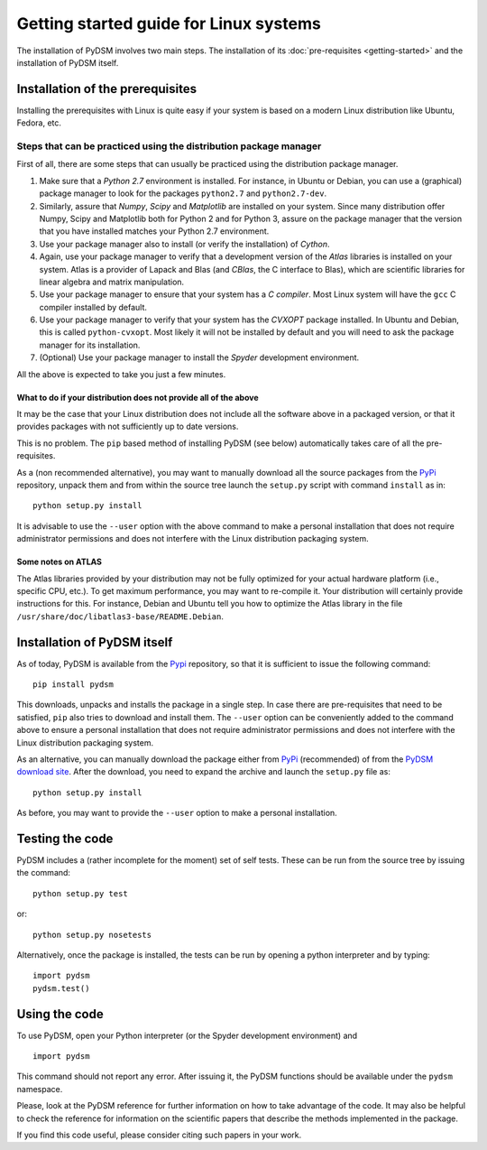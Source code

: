 Getting started guide for Linux systems
~~~~~~~~~~~~~~~~~~~~~~~~~~~~~~~~~~~~~~~

The installation of PyDSM involves two main steps. The installation of
its :doc:`pre-requisites <getting-started>` and the installation of
PyDSM itself.


Installation of the prerequisites
'''''''''''''''''''''''''''''''''

Installing the prerequisites with Linux is quite easy if your system
is based on a modern Linux distribution like Ubuntu, Fedora, etc.


Steps that can be practiced using the distribution package manager
``````````````````````````````````````````````````````````````````

First of all, there are some steps that can usually be practiced using
the distribution package manager.

#. Make sure that a *Python 2.7* environment is installed. For
   instance, in Ubuntu or Debian, you can use a (graphical) package
   manager to look for the packages ``python2.7`` and
   ``python2.7-dev``.

#. Similarly, assure that *Numpy*, *Scipy* and *Matplotlib* are
   installed on your system. Since many distribution offer Numpy,
   Scipy and Matplotlib both for Python 2 and for Python 3, assure on
   the package manager that the version that you have installed
   matches your Python 2.7 environment.

#. Use your package manager also to install (or verify the
   installation) of *Cython*.

#. Again, use your package manager to verify that a development
   version of the *Atlas* libraries is installed on your system. Atlas
   is a provider of Lapack and Blas (and *CBlas*, the C interface to
   Blas), which are scientific libraries for linear algebra and matrix
   manipulation.

#. Use your package manager to ensure that your system has a *C
   compiler*. Most Linux system will have the ``gcc`` C compiler
   installed by default.

#. Use your package manager to verify that your system has the
   *CVXOPT* package installed. In Ubuntu and Debian, this is called
   ``python-cvxopt``. Most likely it will not be installed by default
   and you will need to ask the package manager for its installation.

#. (Optional) Use your package manager to install the *Spyder*
   development environment.

All the above is expected to take you just a few minutes.


What to do if your distribution does not provide all of the above
.................................................................

It may be the case that your Linux distribution does not include all
the software above in a packaged version, or that it provides packages
with not sufficiently up to date versions.

This is no problem. The ``pip`` based method of installing PyDSM (see
below) automatically takes care of all the pre-requisites.

As a (non recommended alternative), you may want to manually download
all the source packages from the PyPi_ repository, unpack them and
from within the source tree launch the ``setup.py`` script with
command ``install`` as in::

      python setup.py install

It is advisable to use the ``--user`` option with the above command to
make a personal installation that does not require administrator
permissions and does not interfere with the Linux distribution
packaging system.


Some notes on ATLAS
...................

The Atlas libraries provided by your distribution may not be fully
optimized for your actual hardware platform (i.e., specific CPU,
etc.). To get maximum performance, you may want to re-compile it. Your
distribution will certainly provide instructions for this. For
instance, Debian and Ubuntu tell you how to optimize the Atlas library
in the file ``/usr/share/doc/libatlas3-base/README.Debian``.


Installation of PyDSM itself
''''''''''''''''''''''''''''

As of today, PyDSM is available from the Pypi_ repository, so that it
is sufficient to issue the following command::

   pip install pydsm

This downloads, unpacks and installs the package in a single step. In
case there are pre-requisites that need to be satisfied, ``pip`` also
tries to download and install them.  The ``--user`` option can be
conveniently added to the command above to ensure a personal
installation that does not require administrator permissions and does
not interfere with the Linux distribution packaging system.

As an alternative, you can manually download the package either from
PyPi_ (recommended) of from the `PyDSM download site`_. After the
download, you need to expand the archive and launch the
``setup.py`` file as::

   python setup.py install

As before, you may want to provide the ``--user`` option to make a
personal installation.


Testing the code
''''''''''''''''

PyDSM includes a (rather incomplete for the moment) set of self tests.
These can be run from the source tree by issuing the command::

  python setup.py test

or::

  python setup.py nosetests

Alternatively, once the package is installed, the tests can be run by
opening a python interpreter and by typing::

  import pydsm
  pydsm.test()


Using the code
''''''''''''''

To use PyDSM, open your Python interpreter (or the Spyder development
environment) and
::

  import pydsm

This command should not report any error. After issuing it, the PyDSM
functions should be available under the ``pydsm`` namespace.

Please, look at the PyDSM reference for further information on how to
take advantage of the code. It may also be helpful to check the
reference for information on the scientific papers that describe the
methods implemented in the package.

If you find this code useful, please consider citing such papers
in your work.

.. _PyPi : http://pypi.python.org/pypi
.. _PyDSM download site : https://code.google.com/p/pydsm/wiki/download?tm=2
